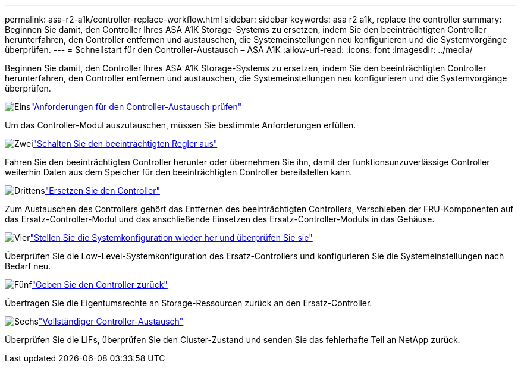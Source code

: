 ---
permalink: asa-r2-a1k/controller-replace-workflow.html 
sidebar: sidebar 
keywords: asa r2 a1k, replace the controller 
summary: Beginnen Sie damit, den Controller Ihres ASA A1K Storage-Systems zu ersetzen, indem Sie den beeinträchtigten Controller herunterfahren, den Controller entfernen und austauschen, die Systemeinstellungen neu konfigurieren und die Systemvorgänge überprüfen. 
---
= Schnellstart für den Controller-Austausch – ASA A1K
:allow-uri-read: 
:icons: font
:imagesdir: ../media/


[role="lead"]
Beginnen Sie damit, den Controller Ihres ASA A1K Storage-Systems zu ersetzen, indem Sie den beeinträchtigten Controller herunterfahren, den Controller entfernen und austauschen, die Systemeinstellungen neu konfigurieren und die Systemvorgänge überprüfen.

.image:https://raw.githubusercontent.com/NetAppDocs/common/main/media/number-1.png["Eins"]link:controller-replace-requirements.html["Anforderungen für den Controller-Austausch prüfen"]
[role="quick-margin-para"]
Um das Controller-Modul auszutauschen, müssen Sie bestimmte Anforderungen erfüllen.

.image:https://raw.githubusercontent.com/NetAppDocs/common/main/media/number-2.png["Zwei"]link:controller-replace-shutdown-nomcc.html["Schalten Sie den beeinträchtigten Regler aus"]
[role="quick-margin-para"]
Fahren Sie den beeinträchtigten Controller herunter oder übernehmen Sie ihn, damit der funktionsunzuverlässige Controller weiterhin Daten aus dem Speicher für den beeinträchtigten Controller bereitstellen kann.

.image:https://raw.githubusercontent.com/NetAppDocs/common/main/media/number-3.png["Drittens"]link:controller-replace-move-hardware.html["Ersetzen Sie den Controller"]
[role="quick-margin-para"]
Zum Austauschen des Controllers gehört das Entfernen des beeinträchtigten Controllers, Verschieben der FRU-Komponenten auf das Ersatz-Controller-Modul und das anschließende Einsetzen des Ersatz-Controller-Moduls in das Gehäuse.

.image:https://raw.githubusercontent.com/NetAppDocs/common/main/media/number-4.png["Vier"]link:controller-replace-system-config-restore-and-verify.html["Stellen Sie die Systemkonfiguration wieder her und überprüfen Sie sie"]
[role="quick-margin-para"]
Überprüfen Sie die Low-Level-Systemkonfiguration des Ersatz-Controllers und konfigurieren Sie die Systemeinstellungen nach Bedarf neu.

.image:https://raw.githubusercontent.com/NetAppDocs/common/main/media/number-5.png["Fünf"]link:controller-replace-recable-reassign-disks.html["Geben Sie den Controller zurück"]
[role="quick-margin-para"]
Übertragen Sie die Eigentumsrechte an Storage-Ressourcen zurück an den Ersatz-Controller.

.image:https://raw.githubusercontent.com/NetAppDocs/common/main/media/number-6.png["Sechs"]link:controller-replace-restore-system-rma.html["Vollständiger Controller-Austausch"]
[role="quick-margin-para"]
Überprüfen Sie die LIFs, überprüfen Sie den Cluster-Zustand und senden Sie das fehlerhafte Teil an NetApp zurück.
